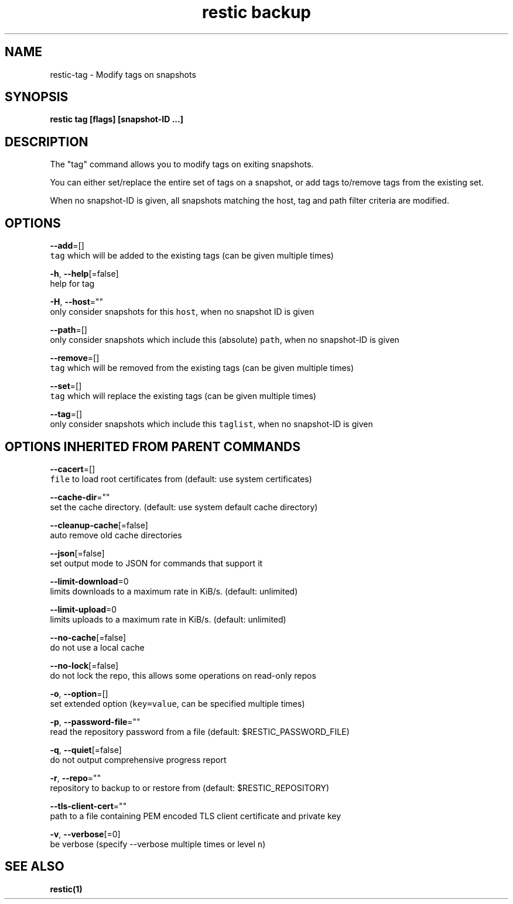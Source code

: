 .TH "restic backup" "1" "Jan 2017" "generated by `restic generate`" "" 
.nh
.ad l


.SH NAME
.PP
restic\-tag \- Modify tags on snapshots


.SH SYNOPSIS
.PP
\fBrestic tag [flags] [snapshot\-ID ...]\fP


.SH DESCRIPTION
.PP
The "tag" command allows you to modify tags on exiting snapshots.

.PP
You can either set/replace the entire set of tags on a snapshot, or
add tags to/remove tags from the existing set.

.PP
When no snapshot\-ID is given, all snapshots matching the host, tag and path filter criteria are modified.


.SH OPTIONS
.PP
\fB\-\-add\fP=[]
    \fB\fCtag\fR which will be added to the existing tags (can be given multiple times)

.PP
\fB\-h\fP, \fB\-\-help\fP[=false]
    help for tag

.PP
\fB\-H\fP, \fB\-\-host\fP=""
    only consider snapshots for this \fB\fChost\fR, when no snapshot ID is given

.PP
\fB\-\-path\fP=[]
    only consider snapshots which include this (absolute) \fB\fCpath\fR, when no snapshot\-ID is given

.PP
\fB\-\-remove\fP=[]
    \fB\fCtag\fR which will be removed from the existing tags (can be given multiple times)

.PP
\fB\-\-set\fP=[]
    \fB\fCtag\fR which will replace the existing tags (can be given multiple times)

.PP
\fB\-\-tag\fP=[]
    only consider snapshots which include this \fB\fCtaglist\fR, when no snapshot\-ID is given


.SH OPTIONS INHERITED FROM PARENT COMMANDS
.PP
\fB\-\-cacert\fP=[]
    \fB\fCfile\fR to load root certificates from (default: use system certificates)

.PP
\fB\-\-cache\-dir\fP=""
    set the cache directory. (default: use system default cache directory)

.PP
\fB\-\-cleanup\-cache\fP[=false]
    auto remove old cache directories

.PP
\fB\-\-json\fP[=false]
    set output mode to JSON for commands that support it

.PP
\fB\-\-limit\-download\fP=0
    limits downloads to a maximum rate in KiB/s. (default: unlimited)

.PP
\fB\-\-limit\-upload\fP=0
    limits uploads to a maximum rate in KiB/s. (default: unlimited)

.PP
\fB\-\-no\-cache\fP[=false]
    do not use a local cache

.PP
\fB\-\-no\-lock\fP[=false]
    do not lock the repo, this allows some operations on read\-only repos

.PP
\fB\-o\fP, \fB\-\-option\fP=[]
    set extended option (\fB\fCkey=value\fR, can be specified multiple times)

.PP
\fB\-p\fP, \fB\-\-password\-file\fP=""
    read the repository password from a file (default: $RESTIC\_PASSWORD\_FILE)

.PP
\fB\-q\fP, \fB\-\-quiet\fP[=false]
    do not output comprehensive progress report

.PP
\fB\-r\fP, \fB\-\-repo\fP=""
    repository to backup to or restore from (default: $RESTIC\_REPOSITORY)

.PP
\fB\-\-tls\-client\-cert\fP=""
    path to a file containing PEM encoded TLS client certificate and private key

.PP
\fB\-v\fP, \fB\-\-verbose\fP[=0]
    be verbose (specify \-\-verbose multiple times or level \fB\fCn\fR)


.SH SEE ALSO
.PP
\fBrestic(1)\fP
